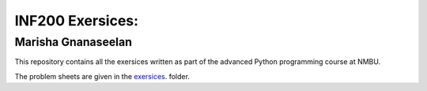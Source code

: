 INF200 Exersices:
=================

Marisha Gnanaseelan
-------------------

This repository contains all the exersices written as part of the
advanced Python programming course at NMBU.

The problem sheets are given in the `exersices
<exersices>`_. folder.
